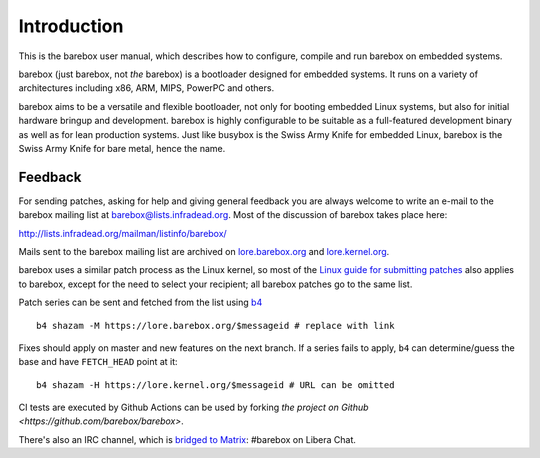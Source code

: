 Introduction
============

This is the barebox user manual, which describes how to configure, compile
and run barebox on embedded systems.

barebox (just barebox, not *the* barebox) is a bootloader designed for
embedded systems. It runs on a variety of architectures including
x86, ARM, MIPS, PowerPC and others.

barebox aims to be a versatile and flexible bootloader, not only for
booting embedded Linux systems, but also for initial hardware bringup and
development. barebox is highly configurable to be suitable as a full-featured
development binary as well as for lean production systems.
Just like busybox is the Swiss Army Knife for embedded Linux,
barebox is the Swiss Army Knife for bare metal, hence the name.

.. _feedback:

Feedback
--------

For sending patches, asking for help and giving general feedback you are
always welcome to write an e-mail to the barebox mailing list at
`barebox@lists.infradead.org <mailto:barebox@lists.infradead.org>`_.
Most of the discussion of barebox takes place here:

http://lists.infradead.org/mailman/listinfo/barebox/

Mails sent to the barebox mailing list are archived on
`lore.barebox.org <https://lore.barebox.org/barebox/>`_ and
`lore.kernel.org <https://lore.kernel.org/barebox/>`_.

barebox uses a similar patch process as the Linux kernel, so most of the
`Linux guide for submitting patches <https://www.kernel.org/doc/html/latest/process/submitting-patches.html>`_
also applies to barebox, except for the need to select your recipient;
all barebox patches go to the same list.

Patch series can be sent and fetched from the list using `b4 <https://pypi.org/project/b4/>`_ ::

   b4 shazam -M https://lore.barebox.org/$messageid # replace with link

Fixes should apply on master and new features on the next branch.
If a series fails to apply, ``b4`` can determine/guess the base
and have ``FETCH_HEAD`` point at it::

   b4 shazam -H https://lore.kernel.org/$messageid # URL can be omitted

CI tests are executed by Github Actions can be used by forking
`the project on Github <https://github.com/barebox/barebox>`.

There's also an IRC channel, which is
`bridged to Matrix  <https://app.element.io/#/room/#barebox:matrix.org>`_:
#barebox on Libera Chat.
